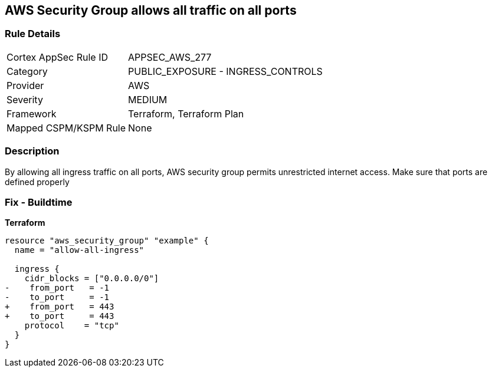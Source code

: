 == AWS Security Group allows all traffic on all ports


=== Rule Details

[cols="1,2"]
|===
|Cortex AppSec Rule ID |APPSEC_AWS_277
|Category |PUBLIC_EXPOSURE - INGRESS_CONTROLS
|Provider |AWS
|Severity |MEDIUM
|Framework |Terraform, Terraform Plan
|Mapped CSPM/KSPM Rule |None
|===


=== Description 


By allowing all ingress traffic on all ports, AWS security group permits unrestricted internet access.
Make sure that ports are defined properly

=== Fix - Buildtime


*Terraform* 




[source,go]
----
resource "aws_security_group" "example" {
  name = "allow-all-ingress"

  ingress {
    cidr_blocks = ["0.0.0.0/0"]
-    from_port   = -1
-    to_port     = -1
+    from_port   = 443
+    to_port     = 443
    protocol    = "tcp"
  }
}
----

